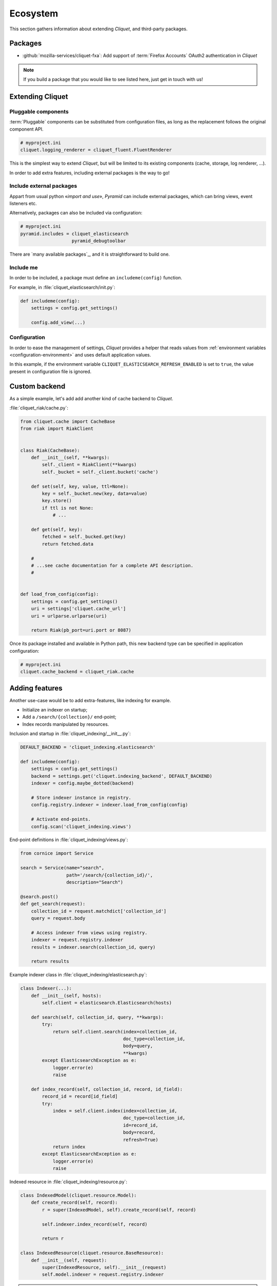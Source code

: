 .. _ecosystem:

Ecosystem
#########

This section gathers information about extending *Cliquet*, and third-party packages.

Packages
========

* :github:`mozilla-services/cliquet-fxa`:
  Add support of :term:`Firefox Accounts` OAuth2 authentication in *Cliquet*


.. note::

    If you build a package that you would like to see listed here, just
    get in touch with us!


Extending Cliquet
=================

Pluggable components
--------------------

:term:`Pluggable` components can be substituted from configuration files,
as long as the replacement follows the original component API.

.. code-block:: ini

    # myproject.ini
    cliquet.logging_renderer = cliquet_fluent.FluentRenderer

This is the simplest way to extend *Cliquet*, but will be limited to its
existing components (cache, storage, log renderer, ...).

In order to add extra features, including external packages is the way to go!


Include external packages
-------------------------

Appart from usual python «*import and use*», *Pyramid* can include external
packages, which can bring views, event listeners etc.

.. code-block:: python
    :emphasize-lines: 11

    import cliquet
    from pyramid.config import Configurator


    def main(global_config, **settings):
        config = Configurator(settings=settings)

        cliquet.initialize(config, '0.0.1')
        config.scan("myproject.views")

        config.include('cliquet_elasticsearch')

        return config.make_wsgi_app()


Alternatively, packages can also be included via configuration:

.. code-block:: ini

    # myproject.ini
    pyramid.includes = cliquet_elasticsearch
                       pyramid_debugtoolbar


There are `many available packages`_, and it is straightforward to build one.

.. _curated list: https://github.com/ITCase/awesome-pyramid


Include me
----------

In order to be included, a package must define an ``includeme(config)`` function.

For example, in :file:`cliquet_elasticsearch/init.py`:

.. code-block:: python

    def includeme(config):
        settings = config.get_settings()

        config.add_view(...)


Configuration
-------------

In order to ease the management of settings, *Cliquet* provides a helper that
reads values from :ref:`environment variables <configuration-environment>`
and uses default application values.

.. code-block:: python
    :emphasize-lines: 1,2,5-7,11,14,15

    import cliquet
    from pyramid.settings import asbool


    DEFAULT_SETTINGS = {
        'cliquet_elasticsearch.refresh_enabled': False
    }


    def includeme(config):
        cliquet.load_default_settings(config, DEFAULT_SETTINGS)
        settings = config.get_settings()

        refresh_enabled = settings['cliquet_elasticsearch.refresh_enabled']
        if asbool(refresh_enabled):
            ...

        config.add_view(...)


In this example, if the environment variable ``CLIQUET_ELASTICSEARCH_REFRESH_ENABLED``
is set to ``true``, the value present in configuration file is ignored.


Custom backend
==============

As a simple example, let's add add another kind of cache backend to *Cliquet*.

:file:`cliquet_riak/cache.py`:

.. code-block:: python

    from cliquet.cache import CacheBase
    from riak import RiakClient


    class Riak(CacheBase):
        def __init__(self, **kwargs):
            self._client = RiakClient(**kwargs)
            self._bucket = self._client.bucket('cache')

        def set(self, key, value, ttl=None):
            key = self._bucket.new(key, data=value)
            key.store()
            if ttl is not None:
                # ...

        def get(self, key):
            fetched = self._bucked.get(key)
            return fetched.data

        #
        # ...see cache documentation for a complete API description.
        #


    def load_from_config(config):
        settings = config.get_settings()
        uri = settings['cliquet.cache_url']
        uri = urlparse.urlparse(uri)

        return Riak(pb_port=uri.port or 8087)


Once its package installed and available in Python path, this new backend type
can be specified in application configuration:

.. code-block:: ini

    # myproject.ini
    cliquet.cache_backend = cliquet_riak.cache


Adding features
===============

Another use-case would be to add extra-features, like indexing for example.

* Initialize an indexer on startup;
* Add a ``/search/{collection}/`` end-point;
* Index records manipulated by resources.


Inclusion and startup in :file:`cliquet_indexing/__init__.py`:

.. code-block:: python

    DEFAULT_BACKEND = 'cliquet_indexing.elasticsearch'

    def includeme(config):
        settings = config.get_settings()
        backend = settings.get('cliquet.indexing_backend', DEFAULT_BACKEND)
        indexer = config.maybe_dotted(backend)

        # Store indexer instance in registry.
        config.registry.indexer = indexer.load_from_config(config)

        # Activate end-points.
        config.scan('cliquet_indexing.views')


End-point definitions in :file:`cliquet_indexing/views.py`:

.. code-block:: python

    from cornice import Service

    search = Service(name="search",
                     path='/search/{collection_id}/',
                     description="Search")

    @search.post()
    def get_search(request):
        collection_id = request.matchdict['collection_id']
        query = request.body

        # Access indexer from views using registry.
        indexer = request.registry.indexer
        results = indexer.search(collection_id, query)

        return results


Example indexer class in :file:`cliquet_indexing/elasticsearch.py`:

.. code-block:: python

    class Indexer(...):
        def __init__(self, hosts):
            self.client = elasticsearch.Elasticsearch(hosts)

        def search(self, collection_id, query, **kwargs):
            try:
                return self.client.search(index=collection_id,
                                          doc_type=collection_id,
                                          body=query,
                                          **kwargs)
            except ElasticsearchException as e:
                logger.error(e)
                raise

        def index_record(self, collection_id, record, id_field):
            record_id = record[id_field]
            try:
                index = self.client.index(index=collection_id,
                                          doc_type=collection_id,
                                          id=record_id,
                                          body=record,
                                          refresh=True)
                return index
            except ElasticsearchException as e:
                logger.error(e)
                raise


Indexed resource in :file:`cliquet_indexing/resource.py`:

.. code-block:: python

    class IndexedModel(cliquet.resource.Model):
        def create_record(self, record):
            r = super(IndexedModel, self).create_record(self, record)

            self.indexer.index_record(self, record)

            return r

    class IndexedResource(cliquet.resource.BaseResource):
        def __init__(self, request):
            super(IndexedResource, self).__init__(request)
            self.model.indexer = request.registry.indexer

.. note::

    In this example, ``IndexedResource`` must be used explicitly as a
    base resource class in applications.
    A nicer pattern would be to trigger *Pyramid* events in *Cliquet* and
    let packages like this one plug listeners. If you're interested,
    `we started to discuss it <https://github.com/mozilla-services/cliquet/issues/32>`_!


JavaScript client
=================

One of the main goal of *Cliquet* is to ease the development of REST
microservices, most likely to be used in a JavaScript environment.

A client could look like this:

.. code-block:: javascript

    var client = new cliquet.Client({
        server: 'https://api.server.com',
        store: localforage
    });

    var articles = client.resource('/articles');

    articles.create({title: "Hello world"})
      .then(function (result) {
        // success!
      });

    articles.get('id-1234')
      .then(function (record) {
        // Read from local if offline.
      });

    articles.filter({
        title: {'$eq': 'Hello'}
      })
      .then(function (results) {
        // List of records.
      });

    articles.sync()
      .then(function (result) {
        // Synchronize offline store with server.
      })
      .catch(function (err) {
        // Error happened.
        console.error(err);
      });
